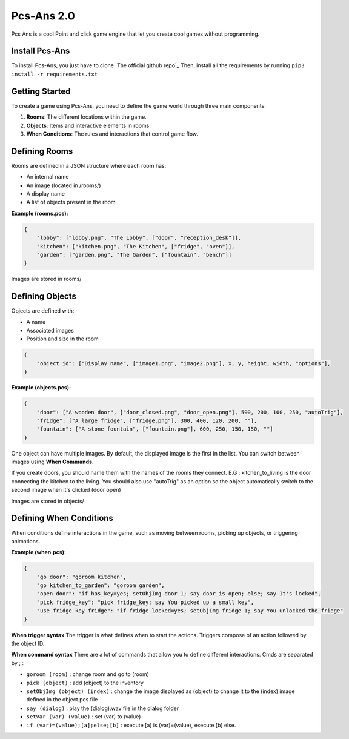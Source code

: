 ===========
Pcs-Ans 2.0
===========
Pcs Ans is a cool Point and click game engine that let you create cool games without programming.

Install Pcs-Ans
---------------

To install Pcs-Ans, you just have to clone `The official github repo`_
Then, install all the requirements by running ``pip3 install -r requirements.txt``

Getting Started
---------------

To create a game using Pcs-Ans, you need to define the game world through three main components:

1. **Rooms**: The different locations within the game.
2. **Objects**: Items and interactive elements in rooms.
3. **When Conditions**: The rules and interactions that control game flow.

Defining Rooms
--------------

Rooms are defined in a JSON structure where each room has:

- An internal name
- An image (located in /rooms/)
- A display name
- A list of objects present in the room

**Example (rooms.pcs):**

.. code-block:: json

    {
        "lobby": ["lobby.png", "The Lobby", ["door", "reception_desk"]],
        "kitchen": ["kitchen.png", "The Kitchen", ["fridge", "oven"]],
        "garden": ["garden.png", "The Garden", ["fountain", "bench"]]
    }
    
Images are stored in rooms/

Defining Objects
----------------

Objects are defined with:

- A name
- Associated images
- Position and size in the room

.. code-block:: json

    {
        "object id": ["Display name", ["image1.png", "image2.png"], x, y, height, width, "options"],
    }

**Example (objects.pcs):**

.. code-block:: json

    {
        "door": ["A wooden door", ["door_closed.png", "door_open.png"], 500, 200, 100, 250, "autoTrig"],
        "fridge": ["A large fridge", ["fridge.png"], 300, 400, 120, 200, ""],
        "fountain": ["A stone fountain", ["fountain.png"], 600, 250, 150, 150, ""]
    }

One object can have multiple images. By default, the displayed image is the first in the list. You can switch between images using **When Commands**.

If you create doors, you should name them with the names of the rooms they connect. E.G : kitchen_to_living is the door connecting the kitchen to the living. You should also use "autoTrig" as an option so the object automatically switch to the second image when it's clicked (door open)

Images are stored in objects/

Defining When Conditions
------------------------

When conditions define interactions in the game, such as moving between rooms, picking up objects, or triggering animations.

**Example (when.pcs):**

.. code-block:: json

    {
        "go door": "goroom kitchen",
        "go kitchen_to_garden": "goroom garden",
        "open door": "if has_key=yes; setObjImg door 1; say door_is_open; else; say It's locked",
        "pick fridge_key": "pick fridge_key; say You picked up a small key",
        "use fridge_key fridge": "if fridge_locked=yes; setObjImg fridge 1; say You unlocked the fridge"
    }

**When trigger syntax**
The trigger is what defines when to start the actions. Triggers compose of an action followed by the object ID.

**When command syntax**
There are a lot of commands that allow you to define different interactions. Cmds are separated by ; :

- ``goroom (room)`` : change room and go to (room)
- ``pick (object)`` : add (object) to the inventory
- ``setObjImg (object) (index)`` : change the image displayed as (object) to change it to the (index) image defined in the object.pcs file
- ``say (dialog)`` : play the (dialog).wav file in the dialog folder
- ``setVar (var) (value)`` : set (var) to (value)
- ``if (var)=(value);[a];else;[b]`` : execute [a] is (var)=(value), execute [b] else.

